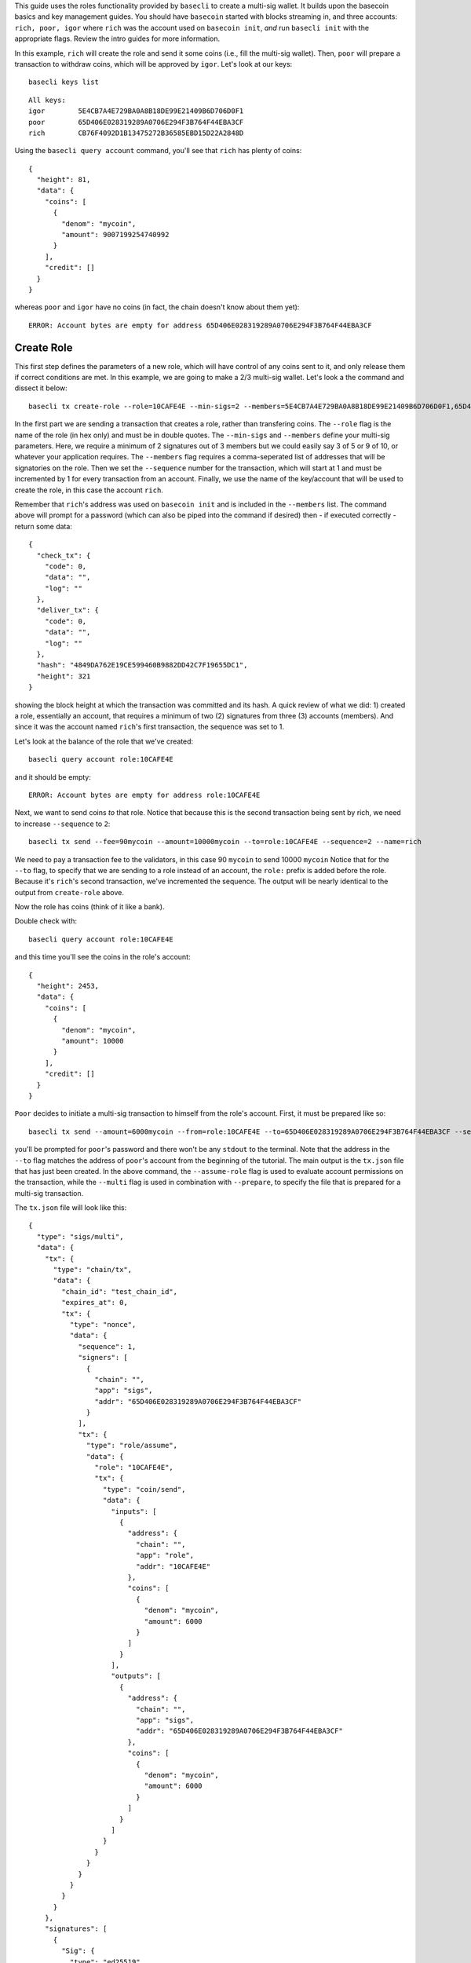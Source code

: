 This guide uses the roles functionality provided by ``basecli`` to
create a multi-sig wallet. It builds upon the basecoin basics and key
management guides. You should have ``basecoin`` started with blocks
streaming in, and three accounts: ``rich, poor, igor`` where ``rich``
was the account used on ``basecoin init``, *and* run ``basecli init``
with the appropriate flags. Review the intro guides for more
information.

In this example, ``rich`` will create the role and send it some coins
(i.e., fill the multi-sig wallet). Then, ``poor`` will prepare a
transaction to withdraw coins, which will be approved by ``igor``. Let's
look at our keys:

::

    basecli keys list

::

    All keys:
    igor        5E4CB7A4E729BA0A8B18DE99E21409B6D706D0F1
    poor        65D406E028319289A0706E294F3B764F44EBA3CF
    rich        CB76F4092D1B13475272B36585EBD15D22A2848D

Using the ``basecli query account`` command, you'll see that ``rich``
has plenty of coins:

::

    {
      "height": 81,
      "data": {
        "coins": [
          {
            "denom": "mycoin",
            "amount": 9007199254740992
          }
        ],
        "credit": []
      }
    }

whereas ``poor`` and ``igor`` have no coins (in fact, the chain doesn't
know about them yet):

::

    ERROR: Account bytes are empty for address 65D406E028319289A0706E294F3B764F44EBA3CF

Create Role
-----------

This first step defines the parameters of a new role, which will have
control of any coins sent to it, and only release them if correct
conditions are met. In this example, we are going to make a 2/3
multi-sig wallet. Let's look a the command and dissect it below:

::

    basecli tx create-role --role=10CAFE4E --min-sigs=2 --members=5E4CB7A4E729BA0A8B18DE99E21409B6D706D0F1,65D406E028319289A0706E294F3B764F44EBA3CF,CB76F4092D1B13475272B36585EBD15D22A2848D --sequence=1 --name=rich

In the first part we are sending a transaction that creates a role,
rather than transfering coins. The ``--role`` flag is the name of the
role (in hex only) and must be in double quotes. The ``--min-sigs`` and
``--members`` define your multi-sig parameters. Here, we require a
minimum of 2 signatures out of 3 members but we could easily say 3 of 5
or 9 of 10, or whatever your application requires. The ``--members``
flag requires a comma-seperated list of addresses that will be
signatories on the role. Then we set the ``--sequence`` number for the
transaction, which will start at 1 and must be incremented by 1 for
every transaction from an account. Finally, we use the name of the
key/account that will be used to create the role, in this case the
account ``rich``.

Remember that ``rich``'s address was used on ``basecoin init`` and is
included in the ``--members`` list. The command above will prompt for a
password (which can also be piped into the command if desired) then - if
executed correctly - return some data:

::

    {
      "check_tx": {
        "code": 0,
        "data": "",
        "log": ""
      },
      "deliver_tx": {
        "code": 0,
        "data": "",
        "log": ""
      },
      "hash": "4849DA762E19CE599460B9882DD42C7F19655DC1",
      "height": 321
    }

showing the block height at which the transaction was committed and its
hash. A quick review of what we did: 1) created a role, essentially an
account, that requires a minimum of two (2) signatures from three (3)
accounts (members). And since it was the account named ``rich``'s first
transaction, the sequence was set to 1.

Let's look at the balance of the role that we've created:

::

    basecli query account role:10CAFE4E

and it should be empty:

::

    ERROR: Account bytes are empty for address role:10CAFE4E

Next, we want to send coins *to* that role. Notice that because this is
the second transaction being sent by rich, we need to increase
``--sequence`` to ``2``:

::

    basecli tx send --fee=90mycoin --amount=10000mycoin --to=role:10CAFE4E --sequence=2 --name=rich

We need to pay a transaction fee to the validators, in this case 90
``mycoin`` to send 10000 ``mycoin`` Notice that for the ``--to`` flag,
to specify that we are sending to a role instead of an account, the
``role:`` prefix is added before the role. Because it's ``rich``'s
second transaction, we've incremented the sequence. The output will be
nearly identical to the output from ``create-role`` above.

Now the role has coins (think of it like a bank).

Double check with:

::

    basecli query account role:10CAFE4E

and this time you'll see the coins in the role's account:

::

    {
      "height": 2453,
      "data": {
        "coins": [
          {
            "denom": "mycoin",
            "amount": 10000
          }
        ],
        "credit": []
      }
    }

``Poor`` decides to initiate a multi-sig transaction to himself from the
role's account. First, it must be prepared like so:

::

    basecli tx send --amount=6000mycoin --from=role:10CAFE4E --to=65D406E028319289A0706E294F3B764F44EBA3CF --sequence=1 --assume-role=10CAFE4E --name=poor --multi --prepare=tx.json

you'll be prompted for ``poor``'s password and there won't be any
``stdout`` to the terminal. Note that the address in the ``--to`` flag
matches the address of ``poor``'s account from the beginning of the
tutorial. The main output is the ``tx.json`` file that has just been
created. In the above command, the ``--assume-role`` flag is used to
evaluate account permissions on the transaction, while the ``--multi``
flag is used in combination with ``--prepare``, to specify the file that
is prepared for a multi-sig transaction.

The ``tx.json`` file will look like this:

::

    {
      "type": "sigs/multi",
      "data": {
        "tx": {
          "type": "chain/tx",
          "data": {
            "chain_id": "test_chain_id",
            "expires_at": 0,
            "tx": {
              "type": "nonce",
              "data": {
                "sequence": 1,
                "signers": [
                  {
                    "chain": "",
                    "app": "sigs",
                    "addr": "65D406E028319289A0706E294F3B764F44EBA3CF"
                  }
                ],
                "tx": {
                  "type": "role/assume",
                  "data": {
                    "role": "10CAFE4E",
                    "tx": {
                      "type": "coin/send",
                      "data": {
                        "inputs": [
                          {
                            "address": {
                              "chain": "",
                              "app": "role",
                              "addr": "10CAFE4E"
                            },
                            "coins": [
                              {
                                "denom": "mycoin",
                                "amount": 6000
                              }
                            ]
                          }
                        ],
                        "outputs": [
                          {
                            "address": {
                              "chain": "",
                              "app": "sigs",
                              "addr": "65D406E028319289A0706E294F3B764F44EBA3CF"
                            },
                            "coins": [
                              {
                                "denom": "mycoin",
                                "amount": 6000
                              }
                            ]
                          }
                        ]
                      }
                    }
                  }
                }
              }
            }
          }
        },
        "signatures": [
          {
            "Sig": {
              "type": "ed25519",
              "data": "A38F73BF2D109015E4B0B6782C84875292D5FAA75F0E3362C9BD29B16CB15D57FDF0553205E7A33C740319397A434B7C31CBB10BE7F8270C9984C5567D2DC002"
            },
            "Pubkey": {
              "type": "ed25519",
              "data": "6ED38C7453148DD90DFC41D9339CE45BEFA5EB505FD7E93D85E71DFFDAFD9B8F"
            }
          }
        ]
      }
    }

and it is loaded by the next command.

With the transaction prepared, but not sent, we'll have ``igor`` sign
and send the prepared transaction:

::

    basecli tx --in=tx.json --name=igor

which will give output similar to:

::

    {
      "check_tx": {
        "code": 0,
        "data": "",
        "log": ""
      },
      "deliver_tx": {
        "code": 0,
        "data": "",
        "log": ""
      },
      "hash": "E345BDDED9517EB2CAAF5E30AFF3AB38A1172833",
      "height": 2673
    }

and voila! That's the basics for creating roles and sending multi-sig
transactions. For 3 of 3, you'd add an intermediate transactions like:

::

    basecli tx --in=tx.json --name=igor --prepare=tx2.json

before having rich sign and send the transaction. The ``--prepare`` flag
writes files to disk rather than sending the transaction and can be used
to chain together multiple transactions.

We can check the balance of the role:

::

    basecli query account role:10CAFE4E

and get the result:

::

    {
      "height": 2683,
      "data": {
        "coins": [
          {
            "denom": "mycoin",
            "amount": 4000
          }
        ],
        "credit": []
      }
    }

and see that ``poor`` now has 6000 ``mycoin``:

::

    basecli query account 65D406E028319289A0706E294F3B764F44EBA3CF

to confirm that everything worked as expected.

